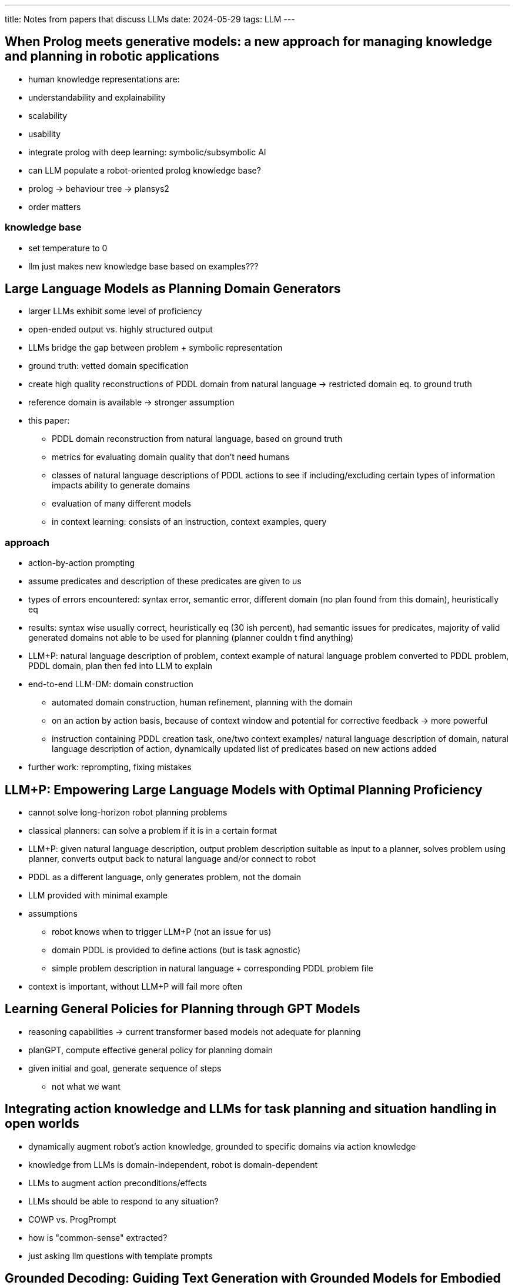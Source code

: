---
title: Notes from papers that discuss LLMs
date: 2024-05-29
tags: LLM
---

:toc:

== When Prolog meets generative models: a new approach for managing knowledge and planning in robotic applications
- human knowledge representations are:
  - understandability and explainability
  - scalability
  - usability
- integrate prolog with deep learning: symbolic/subsymbolic AI
- can LLM populate a robot-oriented prolog knowledge base?
- prolog -> behaviour tree -> plansys2
- order matters

=== knowledge base
- set temperature to 0
- llm just makes new knowledge base based on examples???

== Large Language Models as Planning Domain Generators
* larger LLMs exhibit some level of proficiency
* open-ended output vs. highly structured output
* LLMs bridge the gap between problem + symbolic representation
* ground truth: vetted domain specification
* create high quality reconstructions of PDDL domain from natural language -> restricted domain eq. to ground truth
* reference domain is available -> stronger assumption
* this paper:
** PDDL domain reconstruction from natural language, based on ground truth
** metrics for evaluating domain quality that don't need humans
** classes of natural language descriptions of PDDL actions to see if including/excluding certain types of information impacts ability to generate domains
** evaluation of many different models

** in context learning: consists of an instruction, context examples, query

=== approach
* action-by-action prompting
* assume predicates and description of these predicates are given to us
* types of errors encountered: syntax error, semantic error, different domain (no plan found from this domain), heuristically eq
* results: syntax wise usually correct, heuristically eq (30 ish percent), had semantic issues for predicates, majority of valid generated domains not able to be used for planning (planner couldn
t find anything)
* LLM+P: natural language description of problem, context example of natural language problem converted to PDDL problem, PDDL domain, plan then fed into LLM to explain
* end-to-end LLM-DM: domain construction
** automated domain construction, human refinement, planning with the domain
** on an action by action basis, because of context window and potential for corrective feedback -> more powerful
** instruction containing PDDL creation task, one/two context examples/ natural language description of domain, natural language description of action, dynamically updated list of predicates based on new actions added
* further work: reprompting, fixing mistakes

== LLM+P: Empowering Large Language Models with Optimal Planning Proficiency
* cannot solve long-horizon robot planning problems
* classical planners: can solve a problem if it is in a certain format
* LLM+P: given natural language description, output problem description suitable as input to a planner, solves problem using planner, converts output back to natural language and/or connect to robot
* PDDL as a different language, only generates problem, not the domain
* LLM provided with minimal example
* assumptions
** robot knows when to trigger LLM+P (not an issue for us)
** domain PDDL is provided to define actions (but is task agnostic)
** simple problem description in natural language + corresponding PDDL problem file
* context is important, without LLM+P will fail more often

== Learning General Policies for Planning through GPT Models
* reasoning capabilities -> current transformer based models not adequate for planning
* planGPT, compute effective general policy for planning domain
* given initial and goal, generate sequence of steps
** not what we want


== Integrating action knowledge and LLMs for task planning and situation handling in open worlds
- dynamically augment robot's action knowledge, grounded to specific domains via action knowledge
- knowledge from LLMs is domain-independent, robot is domain-dependent
- LLMs to augment action preconditions/effects
- LLMs should be able to respond to any situation?
- COWP vs. ProgPrompt
- how is "common-sense" extracted?
  - just asking llm questions with template prompts

== Grounded Decoding: Guiding Text Generation with Grounded Models for Embodied Agents
- grounding functions
- high level instruction and history of executed actions -> GD probabilistic filtering by selecting tokens with high probability under language model and grounded model
- obtaining grounding: action-value function, rules, multimodel foundationa models
- grounded decoding -> more general/flexible grounding method -> injects continuous probabilities


== Tree of Thoughts: Deliberate Problem Solving with Large Language Models
- similar to classical AI planners/solvers
- humans search through combinatorial problem-space
- ToT:
  - how to decompose intermediate process into thought steps
  - how to generate potential thoughts from each state
  - how to heuristically evaluate states
  - what search algo to use
- voting, or value functions
- BFS or DFS
- heuristic search


== Augmenting large language models with chemistry tools
- llm + tools, remove learning curve with tools
- thought, action,  action input, observation format: reason about current state of the task, consider relevance to final goal, plan next steps
  - action: tool, action input: the input to the tool
  - result is prepended by observation
  - chain of thought reasoning
  - chemcrow can autonomously adapt synthesis procedures based on lab constraints
- outperforms on tasks where more grounded chemistry knowledge is required
- chatgpt4 hallucinates, but sounds "more complete"
- "ChemCrow follows a set of hard-coded guidelines"
- tackle hallucinations via tools, and tackle lack of reproducibility via tools

== ChemLLM: A Chemical Large Language Model
- more like q and a bot

== Autonomous chemical research with large language models
- planner (llm) calls on google, python, documentation, experiment for information it needs
- opentrons and SLL (symbolic lab language)
- fix code by running python in docker instance
- nonbrowsing/old models significantly bad
- use of opentrons API documentation and SSL (DSL)
- search for documentation: vector database -> nearest neighbour
- wrote wrong code, looked up documentation to correct it

== MRKL Systems
- Modular Reasoning, Knowledge and Language
- llm limitations
  - lack of access tso current information
  - lack of access to proprietary information
  - lack of reasoning
  - model explosion
    - not practical to fine tune and serve multiple LMs
    - can't fine tune further a multitask LLM due to catatrosphic forgor
- MRKL: set of modules, experts, router that routes every natural language input to a module that can best respond to the input
  - modules can be neural (other LMs), or symbolic (calculator)
  - router is specialized neural net, which is also trained to extract arguments to provide to the more symbolic experts

=== training jurassic-x to extract arguments (for math)
- just training not enough, but data augmentation methodology (generating examples from structured example space) -> static pretained LM can achieve near performance
  - what is needed in terms of data augmentation to get near perfect performance (on math)
  - how well can (jurassic-x) generalize (between math problems)
- prompt tuning with 10 prompt tokens

== Toolformer: Language Models Can Teach Themselves to Use Tools
- model that decides what API to call and what arguments to give
- on context learning
- ask LLM where it should put API calls



== Towards Reasoning in Large Language Models: A Survey

== The Neuro-Symbolic Inverse Planning Engine (NIPE): Modeling Probabilistic Social Inferences from Linguistic Inputs
- what is bayesian inverse planning??

== Tree of Thoughts: Deliberate Problem Solving with Large Language Models

== Pragmatic Instruction Following and Goal Assistance via Cooperative Language-Guided Inverse Planning

== Sequential Monte Carlo Steering of Large Language Models using Probabilistic Programs

== Integrating action knowledge and LLMs for task planning and situation handling in open worlds

== Inferring the Goals of Communicating Agents from Actions and Instructions
- multi-modal Bayesian inverse planning from actions and instructions
- model human linguistic/action understanding as processes of bayesian interpretation
  - BToM: humans understand each other actions by inferring goals/beliefs that explain those actions as rational
  - RSA: interpret not just on bare semantics, but also pragmatic intentions they imply
  - achieve joint inference from action + uttered instructions
- rather than assistant infer principal's goal -> infer team's goal given their actions/communciated instructions
- model team as group agent -> bypass challenge of recursive mental reasoning
- probabilistic program: goal prior, joint planner, utterance model
  - easily integrate LLMs are flexible utterance likelihoods
  - LLMs used as modular components to larger probabilistic models
- probabilistic program with deterministic, stochastic and neural components

== Grounding Language about Belief in a Bayesian Theory-of-Mind

== Grounded physical language understanding with probabilistic programs and simulated worlds
- mental physics engine?
- physics in a language of thought -> maps language into probabilistic language of thought + physics simulation and inference
- construct linguistic meaning from cognitive represenation in compositional language of thought
- probabilistic programs grounded in physics engine
- PiLoT: probabiltic generative model, language-to-code model, physics simulator
- LLM struggle with number/spatial relations


== Accelerated end-to-end chemical synthesis development with large language models
* GPT-4 to build a multi-agent system
** 6 specialized LLM agents: literature scouter, experiment designer, hardware executor, spectrum analyzer, separation instructor, result interpreter, preprompted
** machine-learning-aided synthesis planning, guide automated high-throughput experimental platforms, direct translation of literature procedrues to experimental execution
** monolithic input-to-output nature
** agents can use external tools, like Python interpreter, academic database search, self-driven reaction optimization algorithms
** human chemists are still required the tweak the responses of the LLM agents

=== literature search and information extraction
* instead of manually reading literature, use prompt to ask LLM to search an academic database
* asked the LLM to extract the procedure from the literature paper

=== methodology substrate scope and condition screening
* high throughout screening is not easy to access
* experiment designer, hardware executer, spectrum analyzter and result interpreter to automote HTS
* directly generated opentrons code

=== self-driven reaction condition optimization
* bayesian optimization, nelder-mead simplex, SNOBFIT, MINLP algorithm -> steep learning curve
** LLM have good performance for optimizing reactions with clear kinetics or prior knowledge, but fall behind statistical optimization algorithms
** experiment designer -> transform into JSON
** hardware executor -> JSON into code templates

=== methods
* hardware executor: code examples were provided

== Chemist-X: Large Language Model-empowered Agent for Reaction Condition Recommendation in Chemical Synthesis

* automates reaction condition recommendation task (RCR) with retrival-augmented generation (RAG)
* online molecular databases
* in context learning, few shot learning
** top match slice: portion of document bearing most semantic similarity
* interaction with APIs that require coding
* model's temperature and presence penality: lower the temperature is better -> focused and determinisitc

=== methods
* ICL: quality of LLM output depends on example given
** how to select most relevant document example -> cosine similarity, after tokenization into vectors
* information analysis using online literature
** construction of web crawlers using ICL prompts, and then analyzing the HTML content using Python
* final reccomediation with pre-packaged fingerprint tool
** advanced ML algorithms just "straightforward concatenations of encoded molecules"
** CL-SCL network


== "PROGPROMPT: program generation for situated robot task planning using large language models"
source: https://arxiv.org/abs/2209.11302

* tasks require commonsense:
** object affordances
** logical sequence of actions
** task relevance of objects/actions

* but this requires: state feedback/knowledge of current environment
* provide LLM with
** with Pythonic header with import statement for availble actions and their parameters,
** list of environment objects,
** function definitions

* preconditions
* respond to failed assertions with recovery actions

== background/related work
* heuristics to guide search
* task planning as a tuple (O, P, A, T, I, G, t)
** O: objects
** P: properties => object affordances
** A: set of executable actions, changes depending on current state
*** state s is specific assignment of all objects

* prompt for task planning:
** prompting function: transform input state into textual prompt
** answer search: generation step

* open-ended task planning: generated plans with non existant objects
** programming language inspired prompt generator -> inform LLM of situatated environment state + avalible robot actions

" PDDL as the translation language instead of code, and use the LLM to generate either a PDDL plan or the goal. ... This approach ablated the need to generate preconditions using the LLM, however, needs the domain rules to be specified for the planner."

== progprompt
* robot plans as pythonic code
* intermediate summaries, chain of thought
* assertions for environment feedback + error recovery
* provide LLM with examples/samples
* objects with state
* use program like prompt
* LLM strengthes: commonsense reasoning and code understanding

=== personal thoughts
* verifier needs to be some type of graph

== Grammar Prompting for Domain-Specific Language Generation with Large Language Models

* https://arxiv.org/pdf/2305.19234
* https://github.com/berlino/grammar-prompting

"This approach is however inadequate for applications where the task specifications cannot be fully delineated through just a handful of exemplars, for example in semantic parsing where an LLM must translate a natural language utterance to an executable program in a domain-specific language (DSL)"

* many DSLs have not been seen during pretraining, so how to use LLMs to to generate strings -> grammer prompting
** given an input LLM tries to predict BNF grammar, then generates answer based on grammar
** similar to enhancing work by interleaving intermediate "reasoning" steps between each in-context input and output
** intermediate variable is form of formal grammer

* design constrained LLM decoding algorithm tailored to grammar prompting
image:../../../images/hein/grammar-prompt.png[]

* constrained decoding:
** Earley parser -> challenging if only using API based LLM
** instead, Earley-based parser, steps are:
image:../../../image/hein/earley-based.png[]


== Do As I Can, Not As I Say: Grounding Language in Robotic Affordances
"With prompt engineering, a LLM may be capable of splitting the high-level instruction into sub-tasks, but it cannot do so without the context of what the robot is capable of given its abilities and the current state of the robot and the environment."

* robot has atomic behaviours
* system recieves user-provided natural language instruction and set of skills
* probability given skill makes progress towards completing instruction
* constraints

"Prompt engineering provides examples in the context text (“prompt”) for the model that specify the task and the response structure which the model will emulate;"

* value function scores => should output this score
* iteratively append skills that increase value function
* assume optimal set of skills is currently static

"The key idea of SayCan is to ground large language models through value functions – affordance functions that capture the log likelihood that a particular skill will be able to succeed in the current state."

* language conditioned robotic control policies: instantiate robot with set of skills with policy, value function, short description

== Learning How to Ground a Plan – Partial Grounding in Classical Planning

== Grounding natural language instructions to semantic goal representations for abstraction and generalization
* grounding: mapping natural language -> robot behaviour
* choice of representation used to capture objective specified by input command
* markov decision processes
* abstractions in language map to subgoals -> decompose generic, abstract commands into modular subgoals -> robot will be more robsut
* language grounding model -> identify linguistic abstraction -> hierarchical planning -> efficient robot excecution
* abstraction -> key to efficiency
* mapping to fixed sequences of robot actions -> unreliable in changing/stochastic environments
* decouple problem -> statistical language model to map language and robot goals, reward functions as Markov Decision Process (MDP) -> arbitrary planner solves MDP
* novel approaches:
** tackle varying granularity of natural language by mapping to reward functions at different levels of abstraction
** issue of generalization: multistep inference process
* decompose representation and infer constiteunt elements

=== related work
* SHRDLU: handwritten rules, first attempt at agent that can ground language into robot actions
* language -> intermediate -> agent behaviour
** lambda calculus, reward functions, constraints for agent to satisfy in the environment
** learn new grammar rules during course of learning semantic parser, requires a grammar
* goal reward function as conjunction of propostional logic functions
* this work: inference over reward function templates, lifted reward functions -> specify task while learning environment-specific variables of task undefined
** environment binding constraints specify the constraints an object must have to be bound
** output of grounding model never tired to any particular instantiation of environment
** given lifted reward function/environment constraint -> subsequent model can infer environment specific variables -> pass to a planner
* searching an entire search space takes very long -> decompose planning problem into subtasks -> temporal abstraction -> macro actions -> subgoals via fixed sequence of actions or policy with fixed initial/terminal states
* bottom up planning vs. top down (322)L
** bottom up: reward for each action taken backed up through hierarchy of options
** top down (AMDP): determine how good a subgoal is before planning to achieve subgoal
* natural language as a goal state specifiction + action specifiction
** humans mix goal-based commands and action-oriented commands
* deep neural networks (LLM??) -> language grounding
** word embeddings and state of the art RNN

=== background
* markoc decision process:
** five tuple (S, A, T, R, y) set of states, set of actions, transition probability distribution over all possible next states given current state and executed action, R numerical reward earned for particular transition, y is effect time horizon
* object-oriented markov decision process
** to model robot's environment and actions
** builds upon an MDP by adding sets of object classes and propositional functions
** predicates as reward functions -> sufficent semantic representation for grounding language
** map from natural language to propositional reward functions -> correctly encapsulate behavoiur indicated by the input command -> fully specified MDP that can be solved with planning algorithm
** environment specific grounding module -> consumes lifted reward functions and low level binding to specific instances

== semantic goal representation
** break natural langauge into task inference and task execution
** given a language command, find the best r to maximize probability, where r is a lifted propositional function

=== abstraction in language
* high level tasks require long action sequences
* each level of hierarchy requires own set of reward functions
* given a natural language command, find corresponding level of abstracttion and lifted reward function that maximizes joint probability
* language grounding model: infer callable unit, and infer constituent binding arguments -> given natural command, find callable unit u and binding arguments a that maximuze joint probablity

== language grounding models
* use of DRAGGN?

=== grounding module
* "For instance, Artzi and Zettle- moyer (2013) present a model for executing lambda-calculus expressions generated by a combinatory categorical grammar (CCG) semantic parser, which grounds ambiguous predicates and nested arguments."


== Towards Plug’n Play Task-Level Autonomy for Robotics Using POMDPs and Generative Models
https://arxiv.org/abs/2207.09713

* bridge gap between "understand what a skill does" and "low-level state variabables"
* what is the impact of the skill on the real world
* lots of integration to tie this all together
* this is done by
** generative skill documentation language, bringing ideas from probabilistic programming languages
** abstraction mapping bridging low level code and AI planning model
** any properly documented skill can be used, providing plug and play experience
** POMDP solver schedules skills

=== introduction
* challenge to address software engineering and execution logic
* writing scripts only address a specific task
* to build autonomous systems that are diverse -> need to keep making scripts for each specific senario
* AI Planners: don't always address partial observability and noisy sensors and rely on ADL (action description languages)
* code based generative model:
** describe planning domain via sampling procedure/simulator that can sample next state given current state/action, correctly
** use code to describe this sampling procedure -> probabilistic programming languages
* robot programmers document their code using more abstract language and use expressive abstraction mapping
** only provide goal specification for each task and system auto genrates needed integration code and controls robot -> autonomous robot operating system
** uses partially observable markov decision processes -> capture stochastic nature of robot actions, noisy and partial sensing

=== planning-based deliberative architectures
* ROSPlan: planning/plan execution architecture for robots generating plans based on PDDL
** single world state and deterministic sensing

=== system overview and concept
* extension of ROSPlan
* documentation:
** GDSL: how the code changes the robot's state and the world's state
** AM: connection between abstract POMDP model and the low level code
***: how to activate the code, how to map abtract parameter values to code-level parameters

== On the Prospects of Incorporating Large Language Models (LLMs) in Automated Planning and Scheduling (APS)
https://openreview.net/pdf?id=BLsvMLvuhL

== Large Language Models as Planning Domain Generators
https://openreview.net/pdf?id=C88wQIv0aJ

* true potential unfolds when combined with traditional symbolic solvers
** combine generative potential with correctness and precision

* how can LLMs in APS be integrated?
** language translation into PDDL
** plan generation directly from LLM
** model construction: construct or redefine world/domain models
** multi-agent planning: contribute to coordination + creative strategy development
** interactive planning: iterative feedback/interactive planning
** heuristics optimization: optimizing plans through existing plans or heuristic assistance
** brain-inspired planning: act as the coordinator
** tool integration: LLM architectures inspired by neurological/cognitive prcoesses

* APS are highly structured and logical, but lack flexibility and contextual adaptibility, LLMs could fill this gap
** LLMs fail to generate precise, actionable plans
** should combine to create dynamic and context-aware planning approach


=== LLMs
* rule based -> statistical based -> neural network-based models
* RNN and LSTM -> vanishing gradients -> loss of very long sequence contexts
* transformer model: self-attention (SA) mechanisms -> focus on different parts of long input in parallel
** positional encodings: maintain awareness of word/token order
** self-attention: query, key, value system -> contextualize dependencies -> softmax
* CLM: gpt-4: text generation is sequential and dependent on preceding context -> predict next word based on prev word statistically
* MLM: BERT understand directional context, learn forward and backward language dependencies
* Seq2Seq model: transform input into related output -> translation or summarization

=== LLMs in APS
==== language translation
* changing natural language descriptions into PDDL: LLM+P, then translate solution back into natural language
** LLMs can translate PDDL into natural language, but not the other way around because don't understand real world objects and grounding affordances -> neuro-symbolic approach
==== plan generation
* chain-of-symbol, tree of thoughts
* show promise in generating plans within their training set, but show limitations in generalizing out of distribution domains
** casual LLMs: limited due to design, because they generate text based on preciding input
** seq2seq: good within training set data, but bad at generalizing
* integrate imperfect LLM with symbolic planners
==== model construction
* trouble with processing low-level geometricl/shape features
* integrate real world models
==== tool integration
* hallucinate non-existant tools, overuse single tool, strugle with multiple tools

== Planning Domain Simulation: An Interactive System for Plan Visualisation
